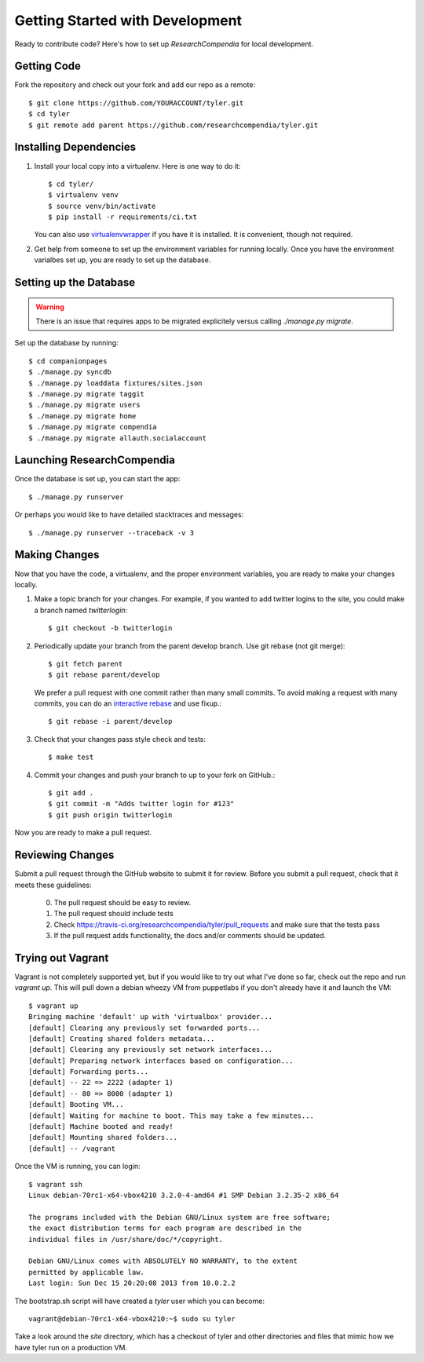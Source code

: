 .. _devsetup:

================================
Getting Started with Development
================================

Ready to contribute code? Here's how to set up `ResearchCompendia` for local
development.

Getting Code
------------

Fork the repository and check out your fork and add our repo as a remote::

   $ git clone https://github.com/YOURACCOUNT/tyler.git
   $ cd tyler
   $ git remote add parent https://github.com/researchcompendia/tyler.git


Installing Dependencies
-----------------------

1. Install your local copy into a virtualenv. Here is one way to do it::

    $ cd tyler/
    $ virtualenv venv
    $ source venv/bin/activate
    $ pip install -r requirements/ci.txt

   You can also use `virtualenvwrapper
   <http://virtualenvwrapper.readthedocs.org/en/latest/>`_ if you have it is
   installed. It is convenient, though not required.

2. Get help from someone to set up the environment variables for running
   locally. Once you have the environment varialbes set up, you are ready to
   set up the database.

Setting up the Database
-----------------------

.. warning:: There is an issue that requires apps to be migrated explicitely
   versus calling `./manage.py migrate`.

Set up the database by running::

   $ cd companionpages
   $ ./manage.py syncdb
   $ ./manage.py loaddata fixtures/sites.json
   $ ./manage.py migrate taggit
   $ ./manage.py migrate users
   $ ./manage.py migrate home
   $ ./manage.py migrate compendia
   $ ./manage.py migrate allauth.socialaccount


Launching ResearchCompendia
---------------------------

Once the database is set up, you can start the app::

    $ ./manage.py runserver

Or perhaps you would like to have detailed stacktraces and messages::

    $ ./manage.py runserver --traceback -v 3 


Making Changes
--------------

Now that you have the code, a virtualenv, and the proper environment variables, you are ready to make your changes locally.

1. Make a topic branch for your changes. For example, if you wanted to add twitter logins to the site, you could make a branch named *twitterlogin*::

   $ git checkout -b twitterlogin


2. Periodically update your branch from the parent develop branch. Use git rebase (not git merge)::

    $ git fetch parent
    $ git rebase parent/develop

   We prefer a pull request with one commit rather than many small commits.
   To avoid making a request with many commits, you can do an `interactive rebase
   <https://help.github.com/articles/interactive-rebase>`_ and use fixup.::

    $ git rebase -i parent/develop

3. Check that your changes pass style check and tests::

    $ make test

4. Commit your changes and push your branch to up to your fork on GitHub.::

    $ git add .
    $ git commit -m "Adds twitter login for #123"
    $ git push origin twitterlogin

Now you are ready to make a pull request.

Reviewing Changes
-----------------

Submit a pull request through the GitHub website to submit it for review.
Before you submit a pull request, check that it meets these guidelines:

  0. The pull request should be easy to review.
  1. The pull request should include tests
  2. Check https://travis-ci.org/researchcompendia/tyler/pull_requests
     and make sure that the tests pass
  3. If the pull request adds functionality, the docs and/or comments should be updated.


Trying out Vagrant
------------------

Vagrant is not completely supported yet, but if you would like to try out
what I've done so far, check out the repo and run `vagrant up`. This will
pull down a debian wheezy VM from puppetlabs if you don't already have it
and launch the VM::

    $ vagrant up
    Bringing machine 'default' up with 'virtualbox' provider...
    [default] Clearing any previously set forwarded ports...
    [default] Creating shared folders metadata...
    [default] Clearing any previously set network interfaces...
    [default] Preparing network interfaces based on configuration...
    [default] Forwarding ports...
    [default] -- 22 => 2222 (adapter 1)
    [default] -- 80 => 8000 (adapter 1)
    [default] Booting VM...
    [default] Waiting for machine to boot. This may take a few minutes...
    [default] Machine booted and ready!
    [default] Mounting shared folders...
    [default] -- /vagrant

Once the VM is running, you can login::

    $ vagrant ssh
    Linux debian-70rc1-x64-vbox4210 3.2.0-4-amd64 #1 SMP Debian 3.2.35-2 x86_64

    The programs included with the Debian GNU/Linux system are free software;
    the exact distribution terms for each program are described in the
    individual files in /usr/share/doc/*/copyright.

    Debian GNU/Linux comes with ABSOLUTELY NO WARRANTY, to the extent
    permitted by applicable law.
    Last login: Sun Dec 15 20:20:08 2013 from 10.0.2.2

The bootstrap.sh script will have created a `tyler` user which you can
become::

    vagrant@debian-70rc1-x64-vbox4210:~$ sudo su tyler

Take a look around the `site` directory, which has a checkout of tyler
and other directories and files that mimic how we have tyler run on
a production VM.
